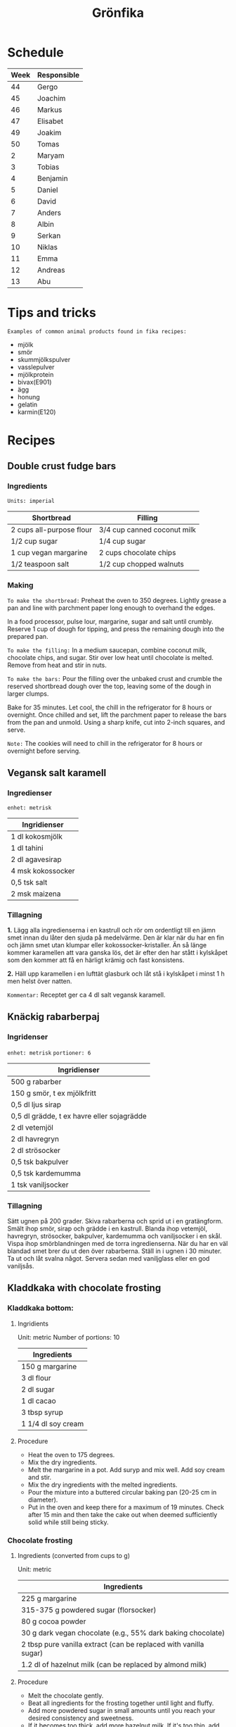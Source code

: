 #+TITLE: Grönfika

* Schedule

| Week | Responsible |
|------+-------------|
|   44 | Gergo       |
|   45 | Joachim     |
|   46 | Markus      |
|   47 | Elisabet    |
|   49 | Joakim      |
|   50 | Tomas       |
|    2 | Maryam      |
|    3 | Tobias      |
|    4 | Benjamin    |
|    5 | Daniel      |
|    6 | David       |
|    7 | Anders      |
|    8 | Albin       |
|    9 | Serkan      |
|    10 | Niklas      |
|   11 | Emma        |
|   12 | Andreas     |
|   13 | Abu         |

* Tips and tricks

~Examples of common animal products found in fika recipes:~
- mjölk
- smör
- skummjölkspulver
- vasslepulver
- mjölkprotein
- bivax(E901)
- ägg
- honung
- gelatin
- karmin(E120)

* Recipes
** Double crust fudge bars

*** Ingredients

=Units: imperial=

| Shortbread                 | Filling                       |
|----------------------------+-------------------------------|
| 2 cups all-purpose flour   | 3/4 cup canned coconut milk   |
| 1/2 cup sugar              | 1/4 cup sugar                 |
| 1 cup vegan margarine      | 2 cups chocolate chips        |
| 1/2 teaspoon salt          | 1/2 cup chopped walnuts       |

*** Making

~To make the shortbread:~ Preheat the oven to 350 degrees. Lightly
grease a pan and line with parchment paper long enough to overhand the
edges.

In a food processor, pulse lour, margarine, sugar and salt until
crumbly. Reserve 1 cup of dough for tipping, and press the remaining
dough into the prepared pan.

~To make the filling:~ In a medium saucepan, combine coconut milk,
chocolate chips, and sugar. Stir over low heat until chocolate is
melted. Remove from heat and stir in nuts.

~To make the bars:~ Pour the filling over the unbaked crust and crumble
the reserved shortbread dough over the top, leaving some of the dough in
larger clumps.

Bake for 35 minutes. Let cool, the chill in the refrigerator for 8 hours
or overnight. Once chilled and set, lift the parchment paper to release
the bars from the pan and unmold. Using a sharp knife, cut into 2-inch
squares, and serve.

~Note:~ The cookies will need to chill in the refrigerator for 8 hours
or overnight before serving.

** Vegansk salt karamell

*** Ingredienser

=enhet: metrisk=

| Ingridienser        |
|---------------------|
| 1 dl kokosmjölk     |
| 1 dl tahini         |
| 2 dl agavesirap     |
| 4 msk kokossocker   |
| 0,5 tsk salt        |
| 2 msk maizena       |

*** Tillagning

*1.* Lägg alla ingredienserna i en kastrull och rör om ordentligt till
en jämn smet innan du låter den sjuda på medelvärme. Den är klar när du
har en fin och jämn smet utan klumpar eller kokossocker-kristaller. Än
så länge kommer karamellen att vara ganska lös, det är efter den har
stått i kylskåpet som den kommer att få en härligt krämig och fast
konsistens.

*2.* Häll upp karamellen i en lufttät glasburk och låt stå i kylskåpet i
minst 1 h men helst över natten.

~Kommentar:~ Receptet ger ca 4 dl salt vegansk karamell.

** Knäckig rabarberpaj

*** Ingridenser

=enhet: metrisk= =portioner: 6=

| Ingridienser                                 |
|----------------------------------------------|
| 500 g rabarber                               |
| 150 g smör, t ex mjölkfritt                  |
| 0,5 dl ljus sirap                            |
| 0,5 dl grädde, t ex havre eller sojagrädde   |
| 2 dl vetemjöl                                |
| 2 dl havregryn                               |
| 2 dl strösocker                              |
| 0,5 tsk bakpulver                            |
| 0,5 tsk kardemumma                           |
| 1 tsk vaniljsocker                           |

*** Tillagning

Sätt ugnen på 200 grader. Skiva rabarberna och sprid ut i en
gratängform. Smält ihop smör, sirap och grädde i en kastrull. Blanda
ihop vetemjöl, havregryn, strösocker, bakpulver, kardemumma och
vaniljsocker i en skål. Vispa ihop smörblandningen med de torra
ingredienserna. När du har en väl blandad smet brer du ut den över
rabarberna. Ställ in i ugnen i 30 minuter. Ta ut och låt svalna något.
Servera sedan med vaniljglass eller en god vaniljsås.

** Kladdkaka with chocolate frosting

*** Kladdkaka bottom:

**** Ingridients

Unit: metric Number of portions: 10

| Ingredients          |
|----------------------|
| 150 g margarine      |
| 3 dl flour           |
| 2 dl sugar           |
| 1 dl cacao           |
| 3 tbsp syrup         |
| 1 1/4 dl soy cream   |

**** Procedure

-  Heat the oven to 175 degrees.
-  Mix the dry ingredients.
-  Melt the margarine in a pot. Add suryp and mix well. Add soy cream
   and stir.
-  Mix the dry ingredients with the melted ingredients.
-  Pour the mixture into a buttered circular baking pan (20-25 cm in
   diameter).
-  Put in the oven and keep there for a maximum of 19 minutes. Check
   after 15 min and then take the cake out when deemed sufficiently
   solid while still being sticky.

*** Chocolate frosting
**** Ingredients (converted from cups to g)

Unit: metric

| Ingredients                                                        |
|--------------------------------------------------------------------|
| 225 g margarine                                                    |
| 315-375 g powdered sugar (florsocker)                              |
| 80 g cocoa powder                                                  |
| 30 g dark vegan chocolate (e.g., 55% dark baking chocolate)        |
| 2 tbsp pure vanilla extract (can be replaced with vanilla sugar)   |
| 1.2 dl of hazelnut milk (can be replaced by almond milk)           |

**** Procedure

-  Melt the chocolate gently.
-  Beat all ingredients for the frosting together until light and
   fluffy.
-  Add more powdered sugar in small amounts until you reach your desired
   consistency and sweetness.
-  If it becomes too thick, add more hazelnut milk. If it's too thin,
   add more cocoa powder or powdered sugar.

** Vit kladdkaka med citron och bär

Den här kakan kan göras med citronsmak eller med saffran.

*** Ingredienser

| Ingredienser                                  |
|-----------------------------------------------|
| 100 g margarin                                |
| 100 g vit choklad                             |
| 1 st citron, rivet skal (alt. 1pkt saffran)   |
| 2.5 dl vetemjöl                               |
| 1 dl aquafaba (kikärtsspad)                   |
| 2 dl strösocker                               |
| 2 krm salt                                    |
| 1 dl bär                                      |
| 2 msk rom (alt vegansk mjölk eller vatten)    |

*** Tillagning

Värm ugnen till 200°C. Smörj och bröa en form på 22-24 centimeter. Smält
margarin. Bryt chokladen i bitar och rör mer i margarinet tills bitarna smält.
Riv ner det yttersta skalet av citronen om du har med citron.

Vispa upp strösocker och aquafaba i en köksassistent eller med en elvisp tills
det blir vitt, tjockt och pösigt. Vänd sedan föriktigt ner vetemjöl, salt och
det smälta fettet.

Häll upp i formen och grädda kakan i mitten av ugnen i 200°C i 12-20 minuter
beroende på formens storlek och ugn. Bakar jag i en form på 20 centimeter
gräddar jag vanligtvis 15 minuter och i en större form kan den kortare tiden
räcka men se till att kakan har blivit vackert gyllene. Servera varm, ljummen
eller kall.
* Inspiration
** Karolin Tegelaar
Swedish cook-book author
https://www.instagram.com/swedishvegan/?hl=sv

** Minimalistic Baker
Vegan and gluten free
https://www.instagram.com/minimalistbaker/

** Mattias Kristiansson
Author and creator of Sweden's first vegan magazine
https://www.instagram.com/mattias_kristiansson/

** Naturally.Jo
Colorful vegan food and pastries
https://www.instagram.com/naturally.jo/
